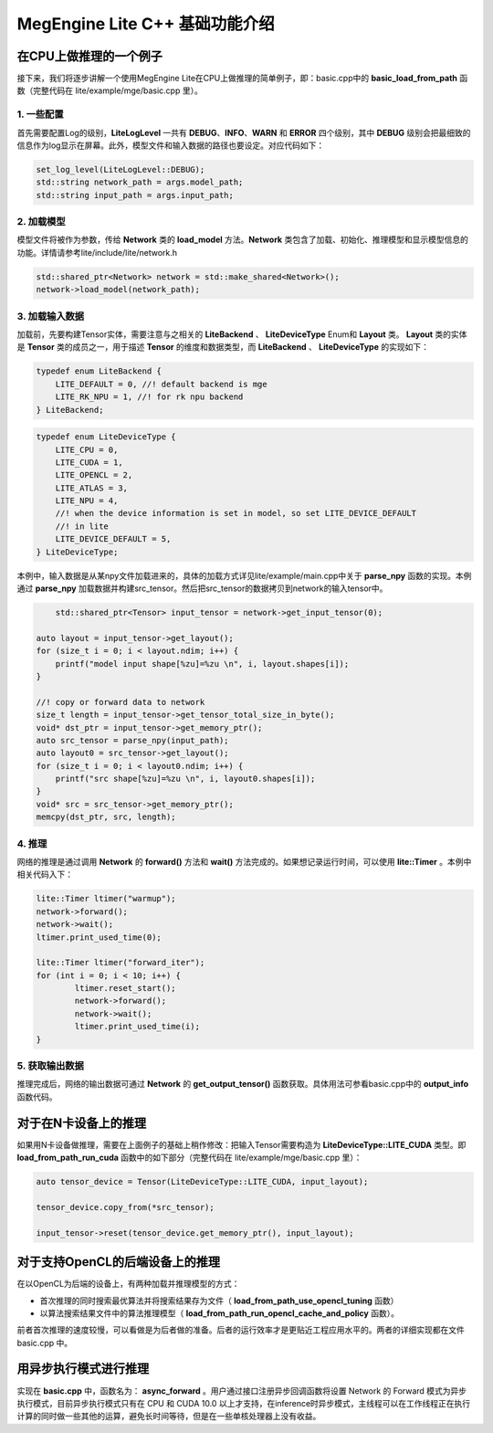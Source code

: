.. _megengine-lite-cpp-basic-example:

=================================
MegEngine Lite C++ 基础功能介绍
=================================


在CPU上做推理的一个例子
-----------------------
接下来，我们将逐步讲解一个使用MegEngine Lite在CPU上做推理的简单例子，即：basic.cpp中的 **basic_load_from_path** 函数（完整代码在 lite/example/mge/basic.cpp 里）。 


1. 一些配置
~~~~~~~~~~~~~

首先需要配置Log的级别，**LiteLogLevel** 一共有 **DEBUG**、**INFO**、**WARN** 和 **ERROR** 四个级别，其中 **DEBUG** 级别会把最细致的信息作为log显示在屏幕。此外，模型文件和输入数据的路径也要设定。对应代码如下：

.. code-block:: cpp

	set_log_level(LiteLogLevel::DEBUG);
	std::string network_path = args.model_path;
	std::string input_path = args.input_path;


2. 加载模型
~~~~~~~~~~~~~

模型文件将被作为参数，传给 **Network** 类的 **load_model** 方法。**Network** 类包含了加载、初始化、推理模型和显示模型信息的功能。详情请参考lite/include/lite/network.h

.. code-block:: cpp

	std::shared_ptr<Network> network = std::make_shared<Network>();
	network->load_model(network_path);


3. 加载输入数据
~~~~~~~~~~~~~~~~

加载前，先要构建Tensor实体，需要注意与之相关的 **LiteBackend** 、 **LiteDeviceType** Enum和 **Layout** 类。 **Layout** 类的实体是 **Tensor** 类的成员之一，用于描述 **Tensor** 的维度和数据类型，而 **LiteBackend** 、 **LiteDeviceType** 的实现如下：

.. code-block:: cpp

	typedef enum LiteBackend {
	    LITE_DEFAULT = 0, //! default backend is mge
	    LITE_RK_NPU = 1, //! for rk npu backend
	} LiteBackend;

.. code-block:: cpp

	typedef enum LiteDeviceType {
	    LITE_CPU = 0,
	    LITE_CUDA = 1,
	    LITE_OPENCL = 2,
	    LITE_ATLAS = 3,
	    LITE_NPU = 4,
	    //! when the device information is set in model, so set LITE_DEVICE_DEFAULT
	    //! in lite
	    LITE_DEVICE_DEFAULT = 5,
	} LiteDeviceType;

本例中，输入数据是从某npy文件加载进来的，具体的加载方式详见lite/example/main.cpp中关于 **parse_npy** 函数的实现。本例通过 **parse_npy** 加载数据并构建src_tensor。然后把src_tensor的数据拷贝到network的输入tensor中。

.. code-block:: cpp

	std::shared_ptr<Tensor> input_tensor = network->get_input_tensor(0);

    auto layout = input_tensor->get_layout();
    for (size_t i = 0; i < layout.ndim; i++) {
        printf("model input shape[%zu]=%zu \n", i, layout.shapes[i]);
    }

    //! copy or forward data to network
    size_t length = input_tensor->get_tensor_total_size_in_byte();
    void* dst_ptr = input_tensor->get_memory_ptr();
    auto src_tensor = parse_npy(input_path);
    auto layout0 = src_tensor->get_layout();
    for (size_t i = 0; i < layout0.ndim; i++) {
        printf("src shape[%zu]=%zu \n", i, layout0.shapes[i]);
    }
    void* src = src_tensor->get_memory_ptr();
    memcpy(dst_ptr, src, length);



4. 推理
~~~~~~~~~~~~

网络的推理是通过调用 **Network** 的 **forward()** 方法和 **wait()** 方法完成的。如果想记录运行时间，可以使用 **lite\:\:Timer** 。本例中相关代码入下：

.. code-block:: cpp

	lite::Timer ltimer("warmup");
	network->forward();
	network->wait();
	ltimer.print_used_time(0);

	lite::Timer ltimer("forward_iter");
	for (int i = 0; i < 10; i++) {
		ltimer.reset_start();
		network->forward();
		network->wait();
		ltimer.print_used_time(i);
	}



5. 获取输出数据
~~~~~~~~~~~~~~~~~

推理完成后，网络的输出数据可通过 **Network** 的 **get_output_tensor()** 函数获取。具体用法可参看basic.cpp中的 **output_info** 函数代码。



对于在N卡设备上的推理
----------------------

如果用N卡设备做推理，需要在上面例子的基础上稍作修改：把输入Tensor需要构造为 **LiteDeviceType\:\:LITE_CUDA** 类型。即 **load_from_path_run_cuda** 函数中的如下部分（完整代码在 lite/example/mge/basic.cpp 里）：

.. code-block:: cpp

    auto tensor_device = Tensor(LiteDeviceType::LITE_CUDA, input_layout);

    tensor_device.copy_from(*src_tensor);

    input_tensor->reset(tensor_device.get_memory_ptr(), input_layout);



对于支持OpenCL的后端设备上的推理
---------------------------------

在以OpenCL为后端的设备上，有两种加载并推理模型的方式：

- 首次推理的同时搜索最优算法并将搜索结果存为文件（ **load_from_path_use_opencl_tuning** 函数）

- 以算法搜索结果文件中的算法推理模型（ **load_from_path_run_opencl_cache_and_policy** 函数）。

前者首次推理的速度较慢，可以看做是为后者做的准备。后者的运行效率才是更贴近工程应用水平的。两者的详细实现都在文件 basic.cpp 中。



用异步执行模式进行推理
------------------------

实现在 **basic.cpp** 中，函数名为： **async_forward** 。用户通过接口注册异步回调函数将设置 Network 的 Forward 模式为异步执行模式，目前异步执行模式只有在 CPU 和 CUDA 10.0 以上才支持，在inference时异步模式，主线程可以在工作线程正在执行计算的同时做一些其他的运算，避免长时间等待，但是在一些单核处理器上没有收益。




